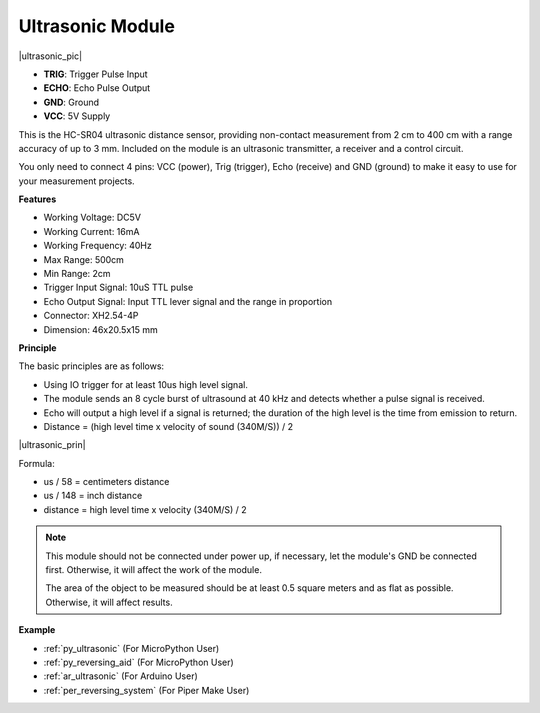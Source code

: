 .. _cpn_ultrasonic:

Ultrasonic Module
================================

|ultrasonic_pic|

* **TRIG**: Trigger Pulse Input
* **ECHO**: Echo Pulse Output
* **GND**: Ground
* **VCC**: 5V Supply

This is the HC-SR04 ultrasonic distance sensor, providing non-contact measurement from 2 cm to 400 cm with a range accuracy of up to 3 mm. Included on the module is an ultrasonic transmitter, a receiver and a control circuit.

You only need to connect 4 pins: VCC (power), Trig (trigger), Echo (receive) and GND (ground) to make it easy to use for your measurement projects.

**Features**

* Working Voltage: DC5V
* Working Current: 16mA
* Working Frequency: 40Hz
* Max Range: 500cm
* Min Range: 2cm
* Trigger Input Signal: 10uS TTL pulse
* Echo Output Signal: Input TTL lever signal and the range in proportion
* Connector: XH2.54-4P
* Dimension: 46x20.5x15 mm

**Principle**

The basic principles are as follows:

* Using IO trigger for at least 10us high level signal.

* The module sends an 8 cycle burst of ultrasound at 40 kHz and detects whether a pulse signal is received.

* Echo will output a high level if a signal is returned; the duration of the high level is the time from emission to return.

* Distance = (high level time x velocity of sound (340M/S)) / 2

|ultrasonic_prin|


Formula:

* us / 58 = centimeters distance
* us / 148 = inch distance
* distance = high level time x velocity (340M/S) / 2

.. note::

    This module should not be connected under power up, if necessary, let the module's GND be connected first. Otherwise, it will affect the work of the module.

    The area of the object to be measured should be at least 0.5 square meters and as flat as possible. Otherwise, it will affect results.


**Example**

* :ref:`py_ultrasonic` (For MicroPython User)
* :ref:`py_reversing_aid` (For MicroPython User)
* :ref:`ar_ultrasonic` (For Arduino User)
* :ref:`per_reversing_system` (For Piper Make User)
